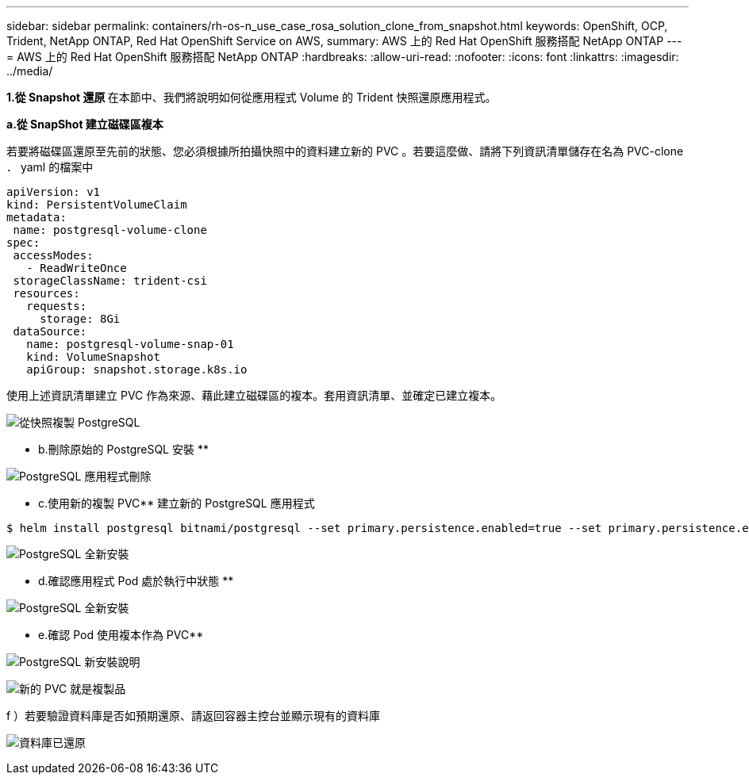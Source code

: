 ---
sidebar: sidebar 
permalink: containers/rh-os-n_use_case_rosa_solution_clone_from_snapshot.html 
keywords: OpenShift, OCP, Trident, NetApp ONTAP, Red Hat OpenShift Service on AWS, 
summary: AWS 上的 Red Hat OpenShift 服務搭配 NetApp ONTAP 
---
= AWS 上的 Red Hat OpenShift 服務搭配 NetApp ONTAP
:hardbreaks:
:allow-uri-read: 
:nofooter: 
:icons: font
:linkattrs: 
:imagesdir: ../media/


[role="lead"]
**1.從 Snapshot 還原 ** 在本節中、我們將說明如何從應用程式 Volume 的 Trident 快照還原應用程式。

**a.從 SnapShot 建立磁碟區複本 **

若要將磁碟區還原至先前的狀態、您必須根據所拍攝快照中的資料建立新的 PVC 。若要這麼做、請將下列資訊清單儲存在名為 PVC-clone ． yaml 的檔案中

[source]
----
apiVersion: v1
kind: PersistentVolumeClaim
metadata:
 name: postgresql-volume-clone
spec:
 accessModes:
   - ReadWriteOnce
 storageClassName: trident-csi
 resources:
   requests:
     storage: 8Gi
 dataSource:
   name: postgresql-volume-snap-01
   kind: VolumeSnapshot
   apiGroup: snapshot.storage.k8s.io
----
使用上述資訊清單建立 PVC 作為來源、藉此建立磁碟區的複本。套用資訊清單、並確定已建立複本。

image:redhat_openshift_container_rosa_image24.png["從快照複製 PostgreSQL"]

** b.刪除原始的 PostgreSQL 安裝 **

image:redhat_openshift_container_rosa_image25.png["PostgreSQL 應用程式刪除"]

** c.使用新的複製 PVC** 建立新的 PostgreSQL 應用程式

[source]
----
$ helm install postgresql bitnami/postgresql --set primary.persistence.enabled=true --set primary.persistence.existingClaim=postgresql-volume-clone -n postgresql
----
image:redhat_openshift_container_rosa_image26.png["PostgreSQL 全新安裝"]

** d.確認應用程式 Pod 處於執行中狀態 **

image:redhat_openshift_container_rosa_image27.png["PostgreSQL 全新安裝"]

** e.確認 Pod 使用複本作為 PVC**

image:redhat_openshift_container_rosa_image28.png["PostgreSQL 新安裝說明"]

image:redhat_openshift_container_rosa_image29.png["新的 PVC 就是複製品"]

f ）若要驗證資料庫是否如預期還原、請返回容器主控台並顯示現有的資料庫

image:redhat_openshift_container_rosa_image30.png["資料庫已還原"]
